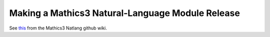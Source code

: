 =================================================
Making a Mathics3 Natural-Language Module Release
=================================================

See `this <https://github.com/Mathics3/pymathics-natlang/wiki/Releasing>`_ from the Mathics3 Natlang github wiki.
